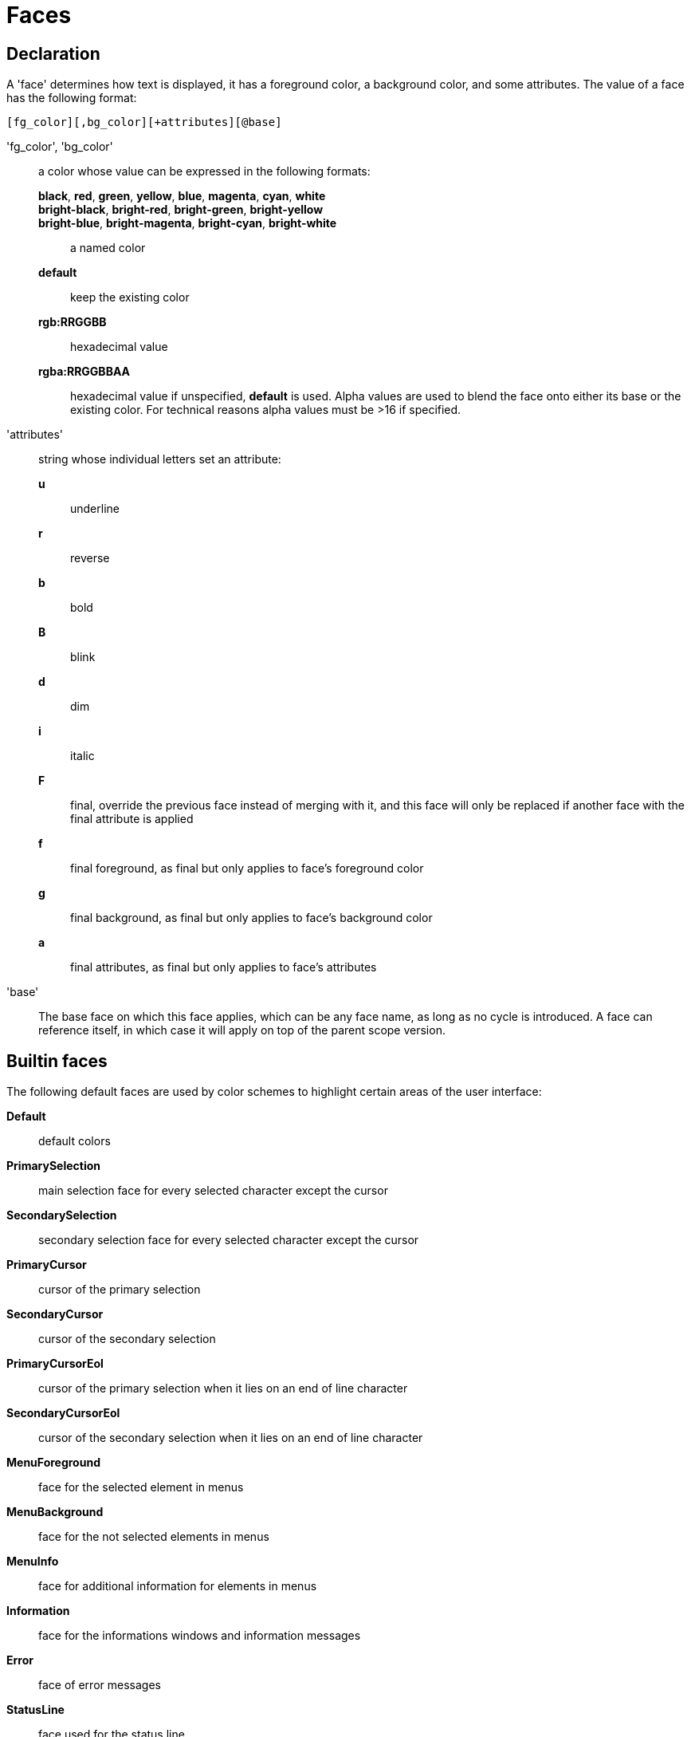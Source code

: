 = Faces

== Declaration

A 'face' determines how text is displayed, it has a foreground
color, a background color, and some attributes. The value of a face has the
following format:

-----------------------------------------
[fg_color][,bg_color][+attributes][@base]
-----------------------------------------

'fg_color', 'bg_color'::
    a color whose value can be expressed in the following formats:
        *black*, *red*, *green*, *yellow*, *blue*, *magenta*, *cyan*, *white*:::
        *bright-black*, *bright-red*, *bright-green*, *bright-yellow*:::
        *bright-blue*, *bright-magenta*, *bright-cyan*, *bright-white*:::
            a named color
        *default*:::
            keep the existing color
        *rgb:RRGGBB*:::
            hexadecimal value
        *rgba:RRGGBBAA*:::
            hexadecimal value
    if unspecified, *default* is used.
    Alpha values are used to blend the face onto either its base or the existing
    color. For technical reasons alpha values must be >16 if specified.

'attributes'::
    string whose individual letters set an attribute:
        *u*:::
            underline
        *r*:::
            reverse
        *b*:::
            bold
        *B*:::
            blink
        *d*:::
            dim
        *i*:::
            italic
        *F*:::
            final, override the previous face instead of merging with it,
            and this face will only be replaced if another face with
            the final attribute is applied
        *f*:::
            final foreground, as final but only applies to face's
            foreground color
        *g*:::
            final background, as final but only applies to face's
            background color
        *a*:::
            final attributes, as final but only applies to face's
            attributes

'base'::
    The base face on which this face applies, which can be any face name,
    as long as no cycle is introduced. A face can reference itself, in
    which case it will apply on top of the parent scope version.

== Builtin faces

The following default faces are used by color schemes to highlight certain
areas of the user interface:

*Default*::
    default colors

*PrimarySelection*::
    main selection face for every selected character except the cursor

*SecondarySelection*::
    secondary selection face for every selected character except the cursor

*PrimaryCursor*::
    cursor of the primary selection

*SecondaryCursor*::
    cursor of the secondary selection

*PrimaryCursorEol*::
    cursor of the primary selection when it lies on an end of line character

*SecondaryCursorEol*::
    cursor of the secondary selection when it lies on an end of line character

*MenuForeground*::
    face for the selected element in menus

*MenuBackground*::
    face for the not selected elements in menus

*MenuInfo*::
    face for additional information for elements in menus

*Information*::
    face for the informations windows and information messages

*Error*::
    face of error messages

*StatusLine*::
    face used for the status line

*StatusLineMode*::
    face used for the current mode except the normal mode

*StatusLineInfo*::
    face used for special information

*StatusLineValue*::
    face used for special values (numeric prefixes, registers, etc.)

*StatusCursor*::
    face used for the status line cursor

*Prompt*::
    face used prompt displayed on the status line

*BufferPadding*::
    face applied on the `~` characters that follow the last line of a buffer

=== Builtin highlighter faces

The following faces are used by builtin highlighters if enabled.
(See <<highlighters#,`:doc highlighters`>>).

*LineNumbers*::
    face used by the `number-lines` highlighter

*LineNumberCursor*::
    face used to highlight the line number of the main selection

*LineNumbersWrapped*::
    face used to highlight the line number of wrapped lines

*MatchingChar*::
    face used by the `show-matching` highlighter

*Whitespace*::
    face used by the `show-whitespaces` highlighter

*WrapMarker*::
    face used by the `wrap -marker` highlighter

== Markup strings

In certain contexts, Kakoune can take a markup string, which is a string
containing formatting information. In these strings, the {facename}
syntax will enable the face facename until another face gets activated,
or the end of the string is reached.

For example, the following command displays the text "default" in the
Default face, and "error" in the Error face:

----
echo -markup 'default {Error}error{Default} default'
----

Inside a markup string, a literal `{` character is written `\{`, and a
literal backslash (`\`) that precedes a '{' character is escaped as well
(`\\`).

The `{\}` string disables markup processing for the rest of the line,
and can be used to avoid having to escape text that might be mistaken
for markup instructions.

For example this will prevent any '{' in the current buffer name from
being incorrectly interpreted as markup instruction.

----
echo -markup "{Information}name:{\} %val{bufname}"
----
